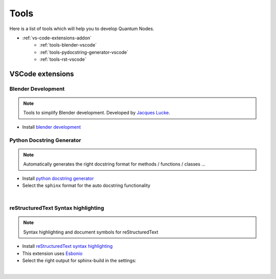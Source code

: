 .. _tools-dev-addon:

Tools
=====

Here is a list of tools which will help you to develop Quantum Nodes.

* :ref:`vs-code-extensions-addon`
    * :ref:`tools-blender-vscode`
    * :ref:`tools-pydocstring-generator-vscode`
    * :ref:`tools-rst-vscode`


.. _vs-code-extensions-addon:

VSCode extensions
#################


.. _tools-blender-vscode:

Blender Development
*******************


.. note::
    Tools to simplify Blender development. Developed by `Jacques Lucke <https://github.com/JacquesLucke>`_.


* Install `blender development <https://marketplace.visualstudio.com/items?itemName=JacquesLucke.blender-development>`_


.. _tools-pydocstring-generator-vscode:

Python Docstring Generator
**************************


.. note::
    Automatically generates the right docstring format for methods / functions / classes ...


* Install `python docstring generator <https://marketplace.visualstudio.com/items?itemName=njpwerner.autodocstring>`_

* Select the ``sphinx`` format for the auto docstring functionality

.. image:: /images/contrib-tools/docstring_format.png
    :width: 85%
    :alt: Python Docstring Generator, auto docstring sphinx
    :align: center
    :class: img-rounded

|

.. _tools-rst-vscode:

reStructuredText Syntax highlighting
************************************


.. note::
    Syntax highlighting and document symbols for reStructuredText


* Install `reStructuredText syntax highlighting <https://marketplace.visualstudio.com/items?itemName=trond-snekvik.simple-rst>`_
* This extension uses `Esbonio <https://swyddfa.github.io/esbonio/docs/latest/en/>`_
* Select the right output for sphinx-build in the settings:

.. image:: /images/contrib-tools/esbonio_output_sphinx_build.png
    :width: 85%
    :alt: reStructuredText syntax highlighting, set output path sphinx-build
    :align: center
    :class: img-rounded

|